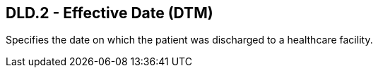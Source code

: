 == DLD.2 - Effective Date (DTM)

[datatype-definition]
Specifies the date on which the patient was discharged to a healthcare facility.

